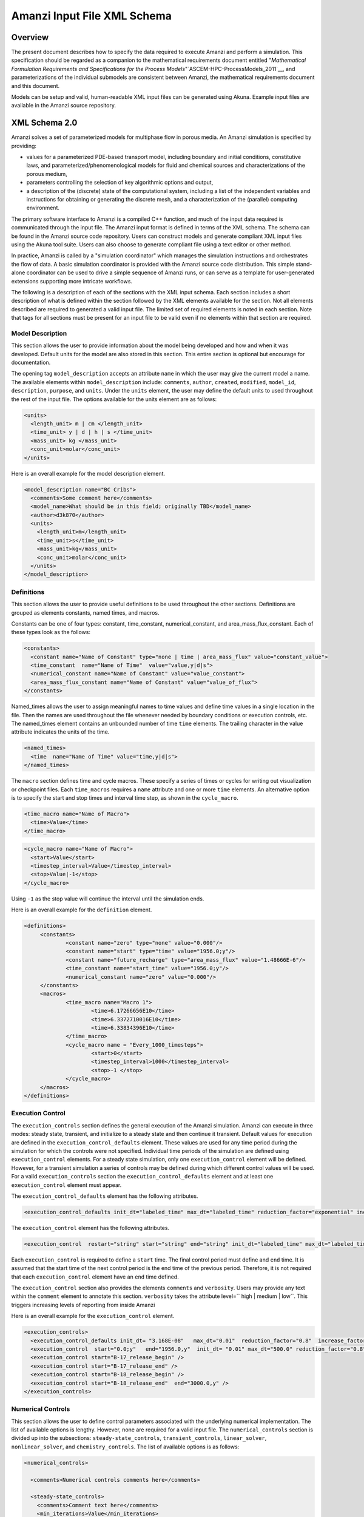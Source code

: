 ============================================================
Amanzi Input File XML Schema 
============================================================

Overview
++++++++

The present document describes how to specify the data required to
execute Amanzi and perform a simulation.  This specification should
be regarded as a companion to the mathematical requirements document
entitled "*Mathematical Formulation Requirements and Specifications
for the Process Models*"`ASCEM-HPC-ProcessModels_2011`__, and
parameterizations of the individual submodels are consistent between
Amanzi, the mathematical requirements document and this document.

Models can be setup and valid, human-readable XML input files can be
generated using Akuna.  Example input files are available in the
Amanzi source repository.

XML Schema 2.0
++++++++++++++

Amanzi solves a set of parameterized models for multiphase flow in porous media. An Amanzi simulation is specified by providing:

* values for a parameterized PDE-based transport model, including boundary and initial conditions, constitutive laws, and parameterized/phenomenological models for fluid and chemical sources and characterizations of the porous medium,
* parameters controlling the selection of key algorithmic options and output,
* a description of the (discrete) state of the computational system, including a list of the independent variables and instructions for obtaining or generating the discrete mesh, and a characterization of the (parallel) computing environment.

The primary software interface to Amanzi is a compiled C++ function, and much of the input data required is communicated through the input file. The Amanzi input format is defined in terms of the XML schema.  The schema can be found in the Amanzi source code repository.  Users can construct models and generate compliant XML input files using the Akuna tool suite.  Users can also choose to generate compliant file using a text editor or other method.

In practice, Amanzi is called by a "simulation coordinator" which manages the simulation instructions and orchestrates the flow of data. A basic simulation coordinator is provided with the Amanzi source code distribution. This simple stand-alone coordinator can be used to drive a simple sequence of Amanzi runs, or can serve as a template for user-generated extensions supporting more intricate workflows.

The following is a description of each of the sections with the XML input schema.  Each section includes a short description of what is defined within the section followed by the XML elements available for the section.  Not all elements described are required to generated a valid input file.  The limited set of required elements is noted in each section.  Note that tags for all sections must be present for an input file to be valid even if no elements within that section are required.

Model Description
-------------------

This section allows the user to provide information about the model being developed and how and when it was developed.  Default units for the model are also stored in this section.  This entire section is optional but encourage for documentation.

The opening tag ``model_description`` accepts an attribute ``name`` in which the user may give the current model a name.  The available elements within ``model_description`` include: ``comments``, ``author``, ``created``, ``modified``, ``model_id``, ``description``, ``purpose``, and ``units``.  Under the ``units`` element, the user may define the default units to used throughout the rest of the input file.  The options available for the units element are as follows:

.. code-block:: xml

    <units>
      <length_unit> m | cm </length_unit>
      <time_unit> y | d | h | s </time_unit>
      <mass_unit> kg </mass_unit>
      <conc_unit>molar</conc_unit>
    </units>


Here is an overall example for the model description element.

.. code-block:: xml

  <model_description name="BC Cribs">
    <comments>Some comment here</comments>
    <model_name>What should be in this field; originally TBD</model_name>
    <author>d3k870</author>
    <units>
      <length_unit>m</length_unit>
      <time_unit>s</time_unit>
      <mass_unit>kg</mass_unit>
      <conc_unit>molar</conc_unit>
    </units>
  </model_description>


Definitions
-----------

This section allows the user to provide useful definitions to be used throughout the other sections.  Definitions are grouped as elements constants, named times, and macros.

Constants can be one of four types: constant, time_constant, numerical_constant, and area_mass_flux_constant. Each of these types look as the follows:

.. code-block:: xml

  <constants>
    <constant name="Name of Constant" type="none | time | area_mass_flux" value="constant_value">
    <time_constant  name="Name of Time"  value="value,y|d|s">
    <numerical_constant name="Name of Constant" value="value_constant">
    <area_mass_flux_constant name="Name of Constant" value="value_of_flux">
  </constants>

Named_times allows the user to assign meaningful names to time values and define time values in a single location in the file.  Then the names are used throughout the file whenever needed by boundary conditions or execution controls, etc.  The named_times element contains an unbounded number of time ``time`` elements. The trailing character in the value attribute indicates the units of the time.

.. code-block:: xml

  <named_times>
    <time  name="Name of Time" value="time,y|d|s">
  </named_times>

The ``macro`` section defines time and cycle macros.  These specify a series of times or cycles for writing out visualization or checkpoint files.  Each ``time_macros`` requires a ``name`` attribute and one or more ``time`` elements.  An alternative option is to specify the start and stop times and interval time step, as shown in the ``cycle_macro``.

.. code-block:: xml

  <time_macro name="Name of Macro">
    <time>Value</time>
  </time_macro>

.. code-block:: xml

  <cycle_macro name="Name of Macro">
    <start>Value</start>
    <timestep_interval>Value</timestep_interval>
    <stop>Value|-1</stop>
  </cycle_macro>

Using ``-1`` as the stop value will continue the interval until the simulation ends.

Here is an overall example for the ``definition`` element.

.. code-block:: xml

   <definitions>
	<constants>
		<constant name="zero" type="none" value="0.000"/>
		<constant name="start" type="time" value="1956.0;y"/>
		<constant name="future_recharge" type="area_mass_flux" value="1.48666E-6"/>
		<time_constant name="start_time" value="1956.0;y"/>
		<numerical_constant name="zero" value="0.000"/>
	</constants>
	<macros>
		<time_macro name="Macro 1">
			<time>6.17266656E10</time>
			<time>6.3372710016E10</time>
			<time>6.33834396E10</time>
		</time_macro>
	  	<cycle_macro name = "Every_1000_timesteps">
			<start>0</start>
			<timestep_interval>1000</timestep_interval>
			<stop>-1 </stop>
		</cycle_macro>
	</macros>
   </definitions>


Execution Control
-----------------

The ``execution_controls`` section defines the general execution of the Amanzi simulation.  Amanzi can execute in three modes: steady state, transient, and initialize to a steady state and then continue it transient.  Default values for execution are defined in the ``execution_control_defaults`` element.  These values are used for any time period during the simulation for which the controls were not specified.  Individual time periods of the simulation are defined using ``execution_control`` elements.  For a steady state simulation, only one ``execution_control`` element will be defined.  However, for a transient simulation a series of controls may be defined during which different control values will be used.  For a valid ``execution_controls`` section the ``execution_control_defaults`` element and at least one ``execution_control`` element must appear.

The ``execution_control_defaults`` element has the following attributes.

.. code-block:: xml

  <execution_control_defaults init_dt="labeled_time" max_dt="labeled_time" reduction_factor="exponential" increase_factor="exponential" mode="steady | transient" method=" bdf1 | picard" />

The ``execution_control`` element has the following attributes.  

.. code-block:: xml

  <execution_control  restart="string" start="string" end="string" init_dt="labeled_time" max_dt="labeled_time" reduction_factor="exponential" increase_factor="exponential" mode="steady | transient" method=" bdf1 | picard" />

Each ``execution_control`` is required to define a ``start`` time.  The final control period must define and ``end`` time.  It is assumed that the start time of the next control period is the end time of the previous period.  Therefore, it is not required that each ``execution_control`` element have an ``end`` time defined.

The ``execution_control`` section also provides the elements ``comments`` and ``verbosity``.  Users may provide any text within the ``comment`` element to annotate this section.  ``verbosity`` takes the attribute level=`` high | medium | low``.  This triggers increasing levels of reporting from inside Amanzi

Here is an overall example for the ``execution_control`` element.

.. code-block:: xml

  <execution_controls>
    <execution_control_defaults init_dt= "3.168E-08"   max_dt="0.01"  reduction_factor="0.8"  increase_factor="1.25" mode="transient" method="bdf1"/>
    <execution_control  start="0.0;y"   end="1956.0,y"  init_dt= "0.01" max_dt="500.0" reduction_factor="0.8"  mode = "steady"   />
    <execution_control start="B-17_release_begin" />
    <execution_control start="B-17_release_end" />
    <execution_control start="B-18_release_begin" />
    <execution_control start="B-18_release_end"  end="3000.0,y" />
  </execution_controls>

Numerical Controls
------------------

This section allows the user to define control parameters associated with the underlying numerical implementation.  The list of available options is lengthy.  However, none are required for a valid input file.  The ``numerical_controls`` section is divided up into the subsections: ``steady-state_controls``, ``transient_controls``, ``linear_solver``, ``nonlinear_solver``, and ``chemistry_controls``.  The list of available options is as follows:

.. code-block:: xml

  <numerical_controls>

    <comments>Numerical controls comments here</comments>

    <steady-state_controls>
      <comments>Comment text here</comments>
      <min_iterations>Value</min_iterations>
      <max_iterations>Value</max_iterations>
      <max_preconditioner_lag_iterations>Value</max_preconditioner_lag_iterations>
      <nonlinear_tolerance>Value</nonlinear_tolerance>
      <pseudo_time_integrator>
        <initialize_with_darcy>Value</initialize_with_darcy>
        <clipping_saturation>Value</clipping_saturation>
        <method>picard</method>
        <preconditioner> trilinos_ml | hypre_amg | block_ilu </preconditioner>
        <linear_solver>aztec00</linear_solver>
        <control_options>Value</control_options>
        <convergence_tolerance>Value</convergence_tolerance>
        <max_iterations>Value</max_iterations>
      </pseudo_time_integrator>
      <limit_iterations>Value</limit_iterations>
      <nonlinear_iteration_damping_factor>Value</nonlinear_iteration_damping_factor>
      <nonlinear_iteration_divergence_factor>Value</nonlinear_iteration_divergence_factor>
      <max_divergent_iterations>Value</max_divergent_iterations>
    </steady-state_controls>

    <transient_controls>
      <comments>Comment text here</comments>
      <bdf1_integration_method min_iterations="Value" 
                               max_iterations="Value" 
                               limit_iterations="Value"
                               nonlinear_tolerance="Value"
                               nonlinear_iteration_damping_factor="Value"
                               max_preconditioner_lag_iterations="Value"
                               max_divergent_iterations="Value"
                               nonlinear_iteration_divergence_factor="Value"
                               restart_tolerance_factor="Value"
                               restart_tolerance_relaxation_factor="Value" />
      <preconditioner> trilinos_ml | hypre_amg | block_ilu </preconditioner>
    </transient_controls>

    <linear_solver>
      <comments>Comment text here</comments>
      <method> gmres </method>
      <max_iterations> Value </max_iterations>
      <tolerance> Value </tolerance>
      <preconditioner name="trilinos_ml | hypre_amg | block_ilu">
           if trilinos_ml
        <trilinos_smoother_type> jacobi | gauss_seidel | ilu </trilinos_smoother_type>
        <trilinos_threshold> Value </trilinos_threshold>
        <trilinos_smoother_sweeps> Value </trilinos_smoother_sweeps>
        <trilinos_cycle_applications> Value </trilinos_cycle_applications>
           if hypre_amg
        <hypre_cycle_applications> Value </hypre_cycle_applications>
        <hypre_smoother_sweeps >Value </hypre_smoother_sweeps>
        <hypre_tolerance >Value </hypre_tolerance>
        <hypre_strong_threshold> Value </hypre_strong_threshold>
           if block_ilu
        <ilu_overlap> Value </ilu_overlap>
        <ilu_relax> Value </ilu_relax>
        <ilu_rel_threshold> Value </ilu_rel_threshold>
        <ilu_abs_threshold> Value </ilu_abs_threshold>
        <ilu_level_of_fill> Value </ilu_level_of_fill>
      </preconditioner>
    </linear_solver>

    <nonlinear_solver name="nka | newton | inexact | newton">

    <chemistry_controls>
      <chem_tolerance> Value </chem_tolerance>
      <chem_max_newton_iterations> Value </chem_max_newton_iterations>
    </chemistry_controls>

  </numerical_controls>

Here is an overall example for the ``numerical_controls`` element.

.. code-block:: xml

	<numerical_controls>

		<comments>Numerical controls comments here</comments>

		<steady-state_controls>
		        <comments>Note that this section contained data on timesteps, which was moved into the execution control section.</comments>
          		<min_iterations>10</min_iterations>
		      	<max_iterations>15</max_iterations>
          		<max_preconditioner_lag_iterations>30</max_preconditioner_lag_iterations>
          		<nonlinear_tolerance>1.0e-5</nonlinear_tolerance>
		</steady-state_controls>
		<transient_controls>
			<comments>Proposed comments section.</comments>
			<bdf1_integration_method min_iterations="10" max_iterations="15" max_preconditioner_lag_iterations="5" />
		</transient_controls>
		<linear_solver>
			<comments>Proposed comment section.</comments>
			<method>gmres</method>
			<max_iterations>20</max_iterations>
			<tolerance>1.0e-18</tolerance>
	                <preconditioner name = "hypre_amg">
	                     	<hypre_cycle_applications>10</hypre_cycle_applications>
	                	<hypre_smoother_sweeps>3</hypre_smoother_sweeps>
	                       	<hypre_tolerance>0.1</hypre_tolerance>
	                       	<hypre_strong_threshold>0.4</hypre_strong_threshold>
	                 </preconditioner>
		</linear_solver>

	</numerical_controls>

Mesh
----

A mesh must be defined for the simulation to be conducted on.  The
mesh can be structured or unstructured.  Structured meshes are always
internally generated while unstructured meshes may be generated
internally or imported from an existing Exodus II file. Generated
meshes in both frameworks are always regular uniformly spaced meshes.

Mesh parameters are specified in the ``mesh`` section. If the mesh is unstructured the opening tag
of the ``mesh`` section takes an attribute called called ``framework`` which
can take the value of ``mstk``, ``moab`` or
``exodus ii``. This specifies which mesh infrastructure library is to be
used for managing the mesh queries under-the-hood. In the case of a structure mesh this attribute is not used.

The ``mesh`` section takes a ``dimension`` element which indicates if
the mesh is 2D or 3D. A 2D mesh can be given in 3D space with a third
coordinate of 0. This section also takes an element indicating if the
mesh is to be internally generated (structured and unstructured) or
read from an external file (unstructured only). If the mesh is to be
generated internally, a ``generate`` element is specified with details
about the number of cells in each direction and the low and high
coordinates of the bounding box. If the mesh is to be read from a
file, a ``file`` element is specified with the file name and file
format (currently only Exodus II). The file may be pre-partitioned
across multiple processors. Finally, as in other sections, a
``comments`` element is provide to include any comments or
documentation the user wishes.

Here is an example specification for a structured ``mesh`` element.

.. code-block:: xml

  <mesh class="structured"> 
    <comments>3D block</comments>
    <dimension>3</dimension>
    <generate>
      <number_of_cells nx = "400"  ny = "200"  nz = "10"/>
      <box  low_coordinates = "0.0,0.0,0.0" high_coordinates = "200.0,200.0,1.0"/>
    </generate>
  </mesh>

The following is an example specification for a generated unstructured
mesh.

.. code-block:: xml

  <mesh class="unstructured" framework="mstk"> 
    <comments>Pseudo 2D</comments>
    <dimension>3</dimension>
    <generate>
      <number_of_cells nx = "432"  ny = "1"  nz = "256"/>
      <box  low_coordinates = "0.0,0.0,0.0" high_coordinates = "216.0,1.0,107.52"/>
    </generate>
  </mesh>

Finally, an example of reading an unstructured mesh from a file is
given below.

.. code-block:: xml

  <mesh class="unstructured"> 
    <comments>Read from Exodus II</comments>
    <dimension>3</dimension>
    <file name="dvz.exo" format="Exodus II">
  </mesh>

Regions
-------

Regions are geometrical constructs used in Amanzi to define subsets of
the computational domain in order to specify the problem to be solved,
and the output desired. Regions may represents zero-, one-, two- or
three-dimensional subsets of physical space. For a three-dimensional
problem, the simulation domain will be a three-dimensional region
bounded by a set of two-dimensional regions. If the simulation domain
is N-dimensional, the boundary conditions must be specified over a set
of regions are (N-1)-dimensional. 

Amanzi automatically defines the special region labeled "All", which
is the entire simulation domain. Under the "Structured" option, Amanzi
also automatically defines regions for the coordinate-aligned planes
that bound the domain, using the following labels: "XLOBC", "XHIBC",
"YLOBC", "YHIBC", "ZLOBC", "ZHIBC"

The ``regions`` block is required.  Within the region block no regions are
required to be defined.  The optional elements include ``region``, ``box``, ``point``, and ``plane``.  As in other sections there is also an options ``comments`` element.

The elements ``box``, ``point``, and ``plane`` allow for inline description of regions.
The ``region`` element uses a subelement to either define a ``box`` or ``plane`` region or
specify a region file.  Below are further descriptions of these elements.

Box
---

A box region region is defined by a low corner coordinates and high
corner coordinates. Box regions can be degenerate in one or more directions.

.. code-block:: xml

  <box  name="box name" low_coordinates = "x_low,y_low,z_low"
  high_coordinates = "x_high,y_high,z_high"/>


Point
-----

A point region is defined by a point coordinates.

.. code-block:: xml

  <point name="point name" coordinate = "x,y,z" />

Plane
-----

A plane region is defined by a point on the plane and the normal
direction of the plane

.. code-block:: xml

  <plane name="plane name" location="x,y,z" normal="dx,dy,dz" />

.. EIB:  The following are not exposed through the current XML Schema, only the OLD input spec.  I've commented out the text until a future date when they might be exposed.

.. Polygon
.. -------

.. A polygon region is used to define a bounded planar region and is specified by the number of points and a list of points

.. Labeled Set
.. -----------

.. A labeled set region is a predefined set of mesh entities defined in the Exodus II mesh file. This type of region is useful when applying boundary conditions on an irregular surface that has been tagged in the external mesh generator

.. Color function
.. --------------

.. A color function region defines a region based on a specified integer color in a structured color function file. The color values may be specified at the nodes or cells of the color function grid. A computational cell is assigned the color of the data grid cell containing its cell centroid or the data grid nearest its cell-centroid. Computational cell sets are then build from all cells with the specified color value. In order to avoid gaps and overlaps in specifying materials, it is strongly recommended that regions be defined using a single color function file.

.. Logical
.. -------

.. Logical regions are compound regions formed from other primitive type regions using boolean operations. Supported operators are union, intersection, subtraction and complement.


.. Geochemistry
.. ------------

Material
--------

The ``material`` in this context is meant to represent the media through which fluid phases are transported. In the literature, this is also referred to as the "soil", "rock", "matrix", etc. Properties of the material must be specified over the entire simulation domain, and is carried out using the Region constructs defined above. For example, a single material may be defined over the "All" region (see above), or a set of materials can be defined over subsets of the domain via user-defined regions. If multiple regions are used for this purpose, they should be disjoint, but should collectively tile the entire domain. Each material requires a label and the following set of physical properties using the supported models described below.

A ``material`` element can contain the following:

.. code-block:: xml

  <material name="Name of material">
    <comments>Comment text here</comments>
    <mechanical_properties>
        <porosity value="Value"/>
        <particle_density value="Value"/>
        <specific_storage value="Value"/>
        <specific_yield value="Value"/>
        <dispersion_tensor alpha_l="Value" alpha_t="Value"/>
        <molecular_diffusion value="Value"/>
        <tortuosity value="Value"/>
    </mechanical_properties>
    <permeability x="Value" y="Value" z="Value"/>
    <cap_pressure model="van_genuchten | brooks_corey | none">
 	<parameters m="Value" alpha="Value" sr="Value"/>
             ( for van_genuchten or for brooks_corey )
 	<parameters lambda="Value" alpha="Value" sr="Value"/>
    </cap_pressure>
    <rel_perm model="mualem | burdine | none">
        <optional_krel_smoothing_interval value="Value"/>
        <exp value="Value"/> (burdine only)
    </rel_perm>
    <assigned_regions>Comma seperated list of Regions</assigned_regions>
  </material>

While many material properties are available for the user to define, the minimum requirements for a valid material definition are specifying the ``assigned_regions`` and the ``porosity``.  However, if a capillary pressure model or relative permeability model is chosen (other than ``none``), the associated parameters must also be provided.  

An example material would look like

.. code-block:: xml

  <material name="Facies_1">
  <comments>Material corresponds to region facies1</comments>
  <mechanical_properties>
    <porosity value="0.4082"/>
    <particle_density value="2720.0"/>
  </mechanical_properties>
  <permeability x="1.9976E-12" y="1.9976E-12" z="1.9976E-13"/>
  <cap_pressure model="van_genuchten">
    <parameters m="0.2294" alpha="1.9467E-04" sr="0.0"/>
  </cap_pressure>
  <rel_perm model="mualem">
  </rel_perm>
  <assigned_regions>Between_Planes_1_and_2</assigned_regions>
  </material>

Process Kernels
---------------

Amanzi current employees three process kernels that need to be defined in the input file (1) flow, (2) transport, and (3) chemistry.  The ``process_kernels`` section allows the user to define which kernels are to be used during the section and select high level features of those kernels.  The ``process_kernels`` element is as follows:

.. code-block:: xml

  <process_kernels>
    <comments>Comment text here</comments>
    <flow state = "on | off" model = "richards | saturated"/>
    <transport state = "on | off" algorithm = "explicit first-order | explicit second-order | implicit upwind | none" sub_cycling = "on | off"/>
    <chemistry state = "on | off" process_model="implicit operator split | none"/>
  </process_kernels>

An example ``process_kernels`` is as follows:

.. code-block:: xml

  <process_kernels>
    <comments>This is a proposed comment field for process_kernels</comments>
    <flow state = "on" model = "richards"/>
    <transport state = "on" algorithm = "explicit first-order" sub_cycling = "on"/>
    <chemistry state = "off" process_model="none"/>
  </process_kernels>

Phases
------

The ``phases`` section is used to specify components of each of the phases that are mobile, and solutes that are contained within them. For each phase, the list identifies the set of all independent variables that are to be stored on each discrete mesh cell.

The terminology for flow in porous media can be somewhat ambiguous between the multiphase and groundwater communities, particularly in regards to "components", "solutes" and "chemicals". Since Amanzi is designed to handle a wide variety of problems, we must settle on a nomenclature for our use here. In the general problem, multiple "phases" may coexist in the domain (e.g. gaseous, aqueous/liquid, etc), and each is comprised of a number of "components" (section 2.2). In turn, each component may carry a number of "solutes" and some of these may participate in chemical reactions. As a result of reactions, a chemical source or sink term may appear for the solutes involved in the reaction, including solutes in other mobile phases or in the material matrix. Additionally, certain reactions such as precipitation may affect the flow properties of the material itself during the simulation, and some might affect the properties of the fluid (e.g. brines affect the liquid density). While Amanzi does not currently support chemical reactions and thermal processes, the specification here allows for the existence of the necessary data structures and input data framework. Note that if solute concentrations are significant, the system may be better modeled with that solute treated as a separate component. Clearly, these definitions are highly problem-dependent, so Amanzi provide a generalized interface to accommodate a variety of scenarios.

Currently in Amanzi, solutes are transported in the various phase components, and are treated in "complexes". Each complex is typically in chemical equilibrium with itself and does not undergo phase change. Under these conditions, knowledge of the local concentration of the "basis" or "primary" species (the terms are used here interchangeably) in a chemical complex is sufficient to determine the concentrations of all related secondary species in the phase. Each basis species has a total component concentration and a free ion concentration. The total component concentration for each basis species is a sum of the free ion concentrations in the phase components and its stoichiometric contribution to all secondary species. Amanzi splits the total component concentration into a set of totals for each of the transported phase components, and a total sorbed concentration. Given the free ion concentration of each basis species (and if there is more than one phase, a specification of the thermodynamic relationships that determine the partitioning between phase components (if mass transfer is allowed - not in current Amanzi), we can reconstruct the concentration of the primary and secondary species in each phase. As a result only the basis species are maintained in the state data structures for each phases component.

In addition to solutes in the transported phases, there may be various immobile chemical constituents within the porous media (material) matrix, such as "minerals" and "surface complexes". Bookkeeping for these constituents is managed in Amanzi data structures by generalizing the "solute" concept - a slot in the state is allocated for each of these immobile species, but their concentrations are not included in the transport/flow components of the numerical integration. To allow selective transport of the various solutes, Amanzi uses the concept of solute groups. The aqueous solute concentrations are typically treated together as a group, for example, and often represent the only chemical constituents that are mobile. Thus, the current Amanzi will assume that any other groups specified in an Aqueous phase are immobile.

This section specifies the phases present and specific properties about those phases.  The first grouping is by ``liquid_phase`` and ``solid_phase``.  The ``liquid_phase`` element is required to produce a valid input file.

The ``liquid_phase`` element requires an attribute *name*.  This is used by other sections to identify this phase.  Subelements are used to define the ``viscosity``, ``density``, and ``dissolved_components``. While ``viscosity`` and ``density`` are required elements, ``dissolved_components`` is optional.  ``dissolved_components`` contains a subelement ``solutes`` under which individual ``solute`` elements are used to specify any solutes present in the liquid phase.  The text of the ``solute`` contains the name of the solute while an attribute specifies the value *coefficient_of_diffusion*.

The ``solid_phase`` element allows the user to define a ``minerals`` element under which a series of ``mineral`` elements can be listed to specify any minerals present in the solida phase.  The ``mineral`` elements contain the name of the mineral.

An example ``phases`` element looks like the following.

.. code-block:: xml

  <phases>
    <liquid_phase name = "water">
	<viscosity>1.002E-03</viscosity>
	<density>998.2</density>
	<dissolved_components> 
	    <solutes>
	       <solute coefficient_of_diffusion="1.0e-9">Tc-99</solute>
	    </solutes> 
	</dissolved_components>
    </liquid_phase>
  </phases>


Initial Conditions
------------------

The `"initial_conditions`" section contains at least 1 and up to an unbounded number of `"initial_condition`" elements.  Each `"initial_condition`" element defines a single initial condition that is applied to one or more region specified in the ``assigned_regions`` element.  The initial condition can be applied to a liquid phase or solid phase using the appropriate subelement.  

To specify a liquid phase the ``liquid_phase`` element is used.  At least one ``liquid_component`` must be specified.  In addition an unbounded number of ``solute_component`` elements and a single ``geochemistry`` element can be specified.  Under the ``liquid_component`` and ``solute_component`` elements an initial condition can be defined.  Under the ``geochemistry`` element a geochemistry constraint is defined.

The initial conditions are defined using a specific elements.  The element name indicates the type of condition and the attributes define the necessary information.  Below is a table of the conditions available for the liquid phase and the attributes required to define them.

======================   ===============  =============================
Initial Condition Type   Attributes       Value Type
======================   ===============  =============================
uniform_pressure         name             string
                         value            double/time_constant/constant
----------------------   ---------------  -----------------------------
linear_pressure          name             string
                         value            double/time_constant/constant
                         reference_coord  coordinate
                         gradient         coordinate
----------------------   ---------------  -----------------------------
uniform_saturation       name             string
                         value            double/time_constant/constant
----------------------   ---------------  -----------------------------
linear_saturation        name             string
                         value            double/time_constant/constant
                         reference_coord  coordinate 
                         gradient         coordinate 
======================   ===============  =============================

For the solute component the attributes available are *name*, *value*, *function*, *reference_coord*, and *gradient*.  The function options available are *uniform* and *linear*.  The attributes *reference_coord*, and *gradient* are only necessary for the *linear* function type.

An example ``initial_conditions`` element looks like the following.

.. code-block:: xml

	<initial_conditions>
	  <initial_condition name="Pressure and concentration for entire domain">
	    <comments>Initial Conditions Comments</comments>
	    <assigned_regions>All</assigned_regions>
	    <liquid_phase name = "water">
		<liquid_component name = "water">
		    <linear_pressure value = "101325" reference_coord ="(0.0,0.0,0.5)" gradient="(0.0,0.0,-9793.5192)"/>
		</liquid_component>
		<solute_component name = "Tc-99" value = "0" function="uniform"/>
	    </liquid_phase>
          </initial_condition>
	</initial_conditions>

Boundary Conditions
-------------------

Boundary conditions are defined in a similar manor to the initial conditions.  Under the tag ``boundary_conditions`` and series of individual ``boundary_condition`` elements can be defined.  Within each ``boundary_condition`` element the ``assigned_regions`` and ``liquid_phase`` elements must appear.  The boundary condition can be applied to one or more region using a comma separated list of region names.  Under the ``liquid_phase`` element the  ``liquid_component`` element must be define.  An unbounded number of ``solute_component`` elements and one ``geochemistry`` element may optionally be defined.

Under the ``liquid_component`` and ``solute_component`` elements a time series of boundary conditions is defined using the boundary condition elements available in the table below.  Each component element can only contain one type of boundary condition.  Both elements also accept a *name* attribute to indicate the phase associated with the boundary condition.

=======================  ================  ============================
Boundary Condition Type  Attributes        Value Type
=======================  ================  ============================
inward_mass_flux         name              string
inward_volumetric_flux   start             double/time_constant/constant
outward_mass_flux        value             double
outward_volumetric_flux  function          'linear','uniform','constant'
-----------------------  ----------------  ----------------------------
uniform_pressure         name              string
hydrostatic              start             double/time_constant/constant
                         value             double
                         function          'uniform','constant'
-----------------------  ----------------  ----------------------------
seepage_face             name              string
                         inward_mass_flux  double/time_constant/constant
                         function          'linear','uniform','constant'
-----------------------  ----------------  ----------------------------
no_flow                  name              string
                         start             double/time_constant/constant
                         function          'linear','uniform','constant'
=======================  ================  ============================

For the solute component, the boundary condition available is ``aqueous_conc`` which has the attributes *name*, *value*, *function*, and *start*.  The function options available are *uniform*, *linear*, and *constant*.  

An example ``boundary_conditions`` element looks like the following.

.. code-block:: xml

  <boundary_conditions>
    <boundary_condition name = "Recharge at top of the domain">
	<assigned_regions>Recharge_Boundary_WestofCribs,Recharge_Boundary_btwnCribs,Recharge_Boundary_EastofCribs</assigned_regions>
	<liquid_phase name = "water">
	    <liquid_component name = "water">
		<inward_mass_flux start="0.0"    function= "constant"  value="pre_1956_recharge"/>
		<inward_mass_flux start="1956.0,y" function= "constant"  value="post_1956_recharge"/>
		<inward_mass_flux start="2012.0,y" function= "constant"  value="future_recharge"/>
		<inward_mass_flux start="3000.0,y" function= "constant"  value="future_recharge"/>
	    </liquid_component>
	    <solute_component name = "solute">
		<aqueous_conc name = "Tc-99" start="0.0"     function= "constant"  value="zero"/>
		<aqueous_conc name = "Tc-99" start="1956.0,y"  function= "constant"  value="zero"/>
		<aqueous_conc name = "Tc-99" start="2012.0,y"  function= "constant"  value="zero"/>
		<aqueous_conc name = "Tc-99" start="3000.0,y"  function= "constant"  value="zero"/>
	    </solute_component>
	</liquid_phase>
    </boundary_condition>
  </boundary_conditions>


Sources
-------

Sources are defined in a similar manor to the boundary conditions.  Under the tag ``sources`` and series of individual ``source`` elements can be defined.  Within each ``source`` element the ``assigned_regions`` and ``liquid_phase`` elements must appear.  Sources can be applied to one or more region using a comma separated list of region names.  Under the ``liquid_phase`` element the  ``liquid_component`` element must be define.  An unbounded number of ``solute_component`` elements and one ``geochemistry`` element may optionally be defined.

Under the ``liquid_component`` and ``solute_component`` elements a time series of boundary conditions is defined using the boundary condition elements available in the table below.  Each component element can only contain one type of source.  Both elements also accept a *name* attribute to indicate the phase associated with the source.

========================  ================  =============================
Liquid Phase Source Type  Attributes        Value Type
========================  ================  =============================
volume_weighted           start             double/time_constant/constant
perm_weighted             value             double
                          function          'linear','uniform','constant'
========================  ================  =============================

For the solute component, the source available is ``aqueous_conc`` which has the attributes *name*, *value*, *function*, and *start*.  The function options available are *uniform*, *linear*, and *constant*.  


An example ``sources`` element looks like the following.

.. code-block:: xml

  <sources>
    <source name = "Pumping Well" >
      <assigned_regions>Well</assigned_regions>
      <liquid_phase name = "water">
	<liquid_component name="water">
	  <volume_weighted start="0.0" function="constant" value="-4.0"/>
	</liquid_component>
      </liquid_phase>
    </source>
  </sources>


Outputs
-------

Output data from Amanzi is currently organized into three specific groups: "Visualization", "Checkpoint", "Observations".  Each of these is controlled in different ways, reflecting their intended use.  All output elements are optional.

* `"Visualization`" is intended to represent snapshots of the solution at defined instances during the simulation to be visualized.  The ``vis`` element defines the naming and frequency of saving the visualization files.  The visualization files may include only a fraction of the state data, and may contain auxiliary "derived" information.

* `"Checkpoint`" is intended to represent all that is necessary to repeat or continue an Amanzi run.  The specific data contained in a checkpoint dump is specific to the algorithm options and mesh framework selected.  Checkpoint is special in that no interpolation is performed prior to writing the data files; the raw binary state is necessary.  As a result, the user is allowed to only write checkpoint at the discrete intervals of the simulation. The ``checkpoint`` element defines the naming and frequency of saving the checkpoint files.

* `"Observations`" is intended to represent diagnostic values to be returned to the calling routine from Amanzi's simulation driver.  Observations are typically generated at arbitrary times, and frequently involve various point samplings and volumetric reductions that are interpolated in time to the desired instant.  Observations may involve derived quantities or state fields.  The ``observations`` element may define one or more specific observation.

Viz
---

The ``vis`` element defines the visualization file naming scheme and how often to write out the files.  The ``base_filename`` element contain the text component of the how the visualization files will be named.  The ``base_filename`` is appended with an index number to indicate the sequential order of the visualization files.  The ``num_digits`` elements indicates how many digits to use for the index.  Finally, the ``time_macro`` or ``cycle_macro``  element indicates the previously defined time_macro or cycle_macro to be used to determine the frequency at which to write the visualization files.  One or more macro can be listed in a comma separated list.  Amanzi will converted the list of macros to a single list of times or cycles contained by all of the macros listed and output accordingly.

An example ``vis`` element looks like the following.

.. code-block:: xml

   <vis>
        <base_filename>plot</base_filename>
	<num_digits>5</num_digits>
	<time_macro>Macro 1</time_macro>
   </vis>

Checkpoint
----------

The ``checkpoint`` element defines the file naming scheme and frequency for writing out the checkpoint files.  The ``base_filename`` element contains the text component of the how the checkpoint files will be named.  The ``base_filename`` is appended with an index number to indicate the sequential order of the checkpoint files.  The ``num_digits`` elements indicates how many digits to use for the index.  Finally, the ``cycle_macro`` element indicates the previously defined cycle_macro to be used to determine the frequency at which to write the checkpoint files.

An example ``checkpoint`` element looks like the following.

.. code-block:: xml

    <checkpoint>
	<base_filename>chk</base_filename>
	<num_digits>5</num_digits>
	<cycle_macro>Every_1000_timesteps</cycle_macro>
    </checkpoint>

Observations
------------

The ``observations`` element defines the the file for writing observations to and specifies individual observations to be made.  At this time, all observations are written to a single file defined in the ``filename`` element.  Also, observations are only available for the liquid phases.  Therefore individual observations are defined in subelements under the ``liquid_phase`` tag.  The ``liquid_phase`` tag takes an attribute ``name`` to identify which phase the observations are associated with.

The element name of individual observations indicate the quantity being observed.  Below is a list of currently available observations.  Individual observations require the subelements ``assigned_regions``, ``functional``, and ``time_macro``.  ``aqueous_conc`` observations also take an attribute ``name`` which indicates the name of the solute being observed.

Available Observations:

- integrated_mass
- volumetric_water_content
- gravimetric_water_content
- aqueous_pressure
- x_aqueous_volumetric_flux
- y_aqueous_volumetric_flux
- z_aqueous_volumetric_flux
- material_id
- hydraulic_head
- aqueous_mass_flow_rate
- aqueous_volumetric_flow_rate
- aqueous_conc

An example ``observations`` element looks like the following.

.. code-block:: xml

    <observations>

      <filename>observation.out</filename>

      <liquid_phase name="water">
	<aqueous_pressure>
	  <assigned_regions>Obs_r1</assigned_regions>
	  <functional>point</functional>
	  <time_macro>Observation Times</time_macro>
	</aqueous_pressure>
	<aqueous_pressure>
	  <assigned_regions>Obs_r2</assigned_regions>
	  <functional>point</functional>
	  <time_macro>Observation Times</time_macro>
	</aqueous_pressure>
	<aqueous_pressure>
	  <assigned_regions>Obs_r2</assigned_regions>
	  <functional>point</functional>
	  <time_macro>Observation Times</time_macro>
	</aqueous_pressure>
      </liquid_phase>

    </observations>

